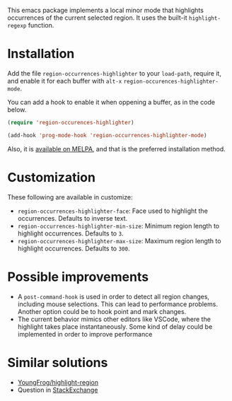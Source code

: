 [[https://melpa.org/#/region-occurrences-highlighter][file:https://melpa.org/packages/region-occurrences-highlighter-badge.svg]]

This emacs package implements a local minor mode that highlights occurrences of the current selected region. It uses the built-it =highlight-regexp= function.


[[file:screencast.gif]]

* Installation


Add the file =region-occurrences-highlighter= to your =load-path=, require it, and enable it for each buffer with =alt-x= =region-occurences-highlighter-mode=.

You can add a hook to enable it when oppening a buffer, as in the code below.

#+begin_src emacs-lisp
(require 'region-occurences-highlighter)

(add-hook 'prog-mode-hook 'region-occurrences-highlighter-mode)
#+end_src

Also, it is [[https://melpa.org/#/region-occurrences-highlighter][available on MELPA]], and that is the preferred installation method.


* Customization
These following are available in customize:
- =region-occurrences-highlighter-face=: Face used to highlight the occurrences. Defaults to inverse text.
- =region-occurrences-highlighter-min-size=: Minimum region length to highlight occurrences. Defaults to =3=.
- =region-occurrences-highlighter-max-size=: Maximum region length to highlight occurrences. Defaults to =300=.

* Possible improvements
- A =post-command-hook= is used in order to detect all region changes, including mouse selections. This can lead to performance problems. Another option could be to hook point and mark changes.
- The current behavior mimics other editors like VSCode, where the highlight takes place instantaneously. Some kind of delay could be implemented in order to improve performance 


* Similar solutions
- [[https://github.com/YoungFrog/highlight-region/blob/master/highlight-region.el][YoungFrog/highlight-region]]
- Question in [[https://emacs.stackexchange.com/questions/22041/highlight-text-equivalent-to-the-marked-region-and-search-and-replace-on-the-fly][StackExchange]]
